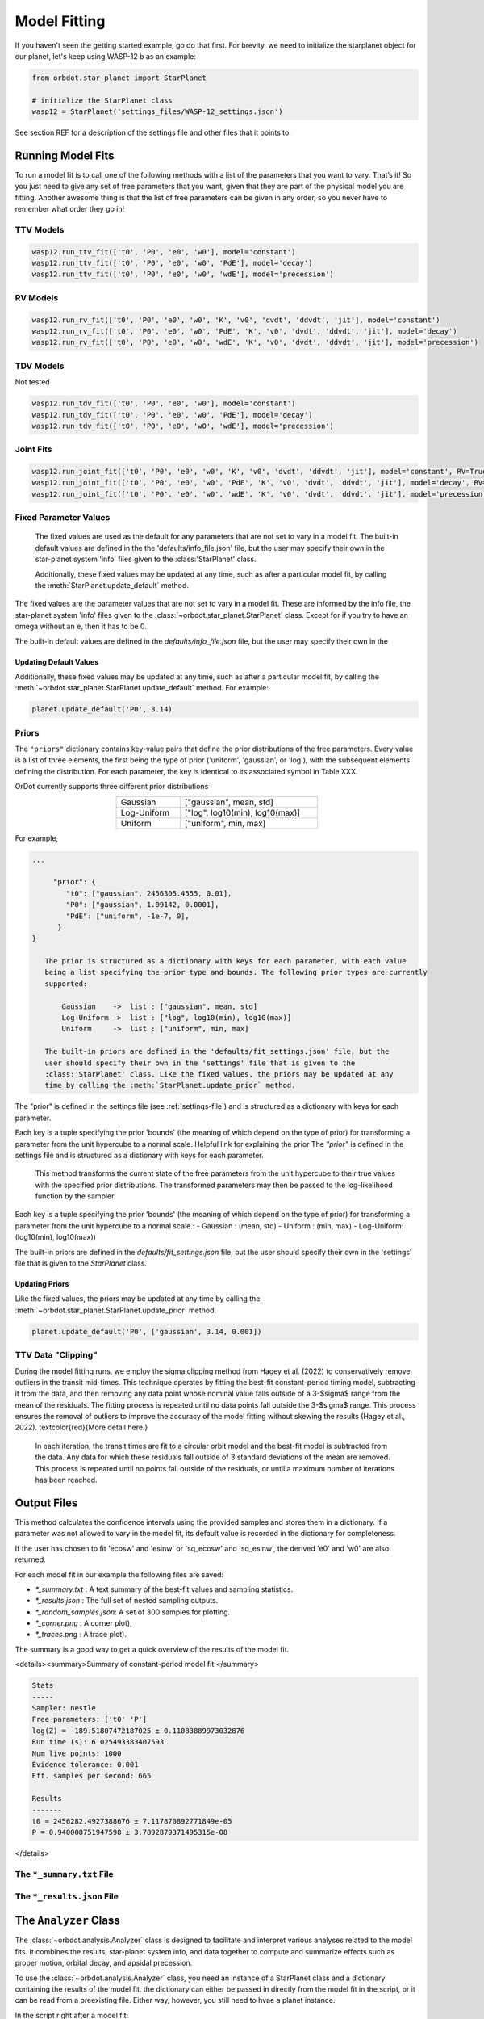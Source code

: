 .. _model-fitting:

**************
Model Fitting
**************
If you haven't seen the getting started example, go do that first. For brevity, we need to initialize the starplanet object for our planet, let's keep using WASP-12 b as an example:

.. code-block:: python

    from orbdot.star_planet import StarPlanet

    # initialize the StarPlanet class
    wasp12 = StarPlanet('settings_files/WASP-12_settings.json')

See section REF for a description of the settings file and other files that it points to.

Running Model Fits
==================
To run a model fit is to call one of the following methods with a list of the parameters that you want to vary. That’s it! So you just need to give any set of free parameters that you want, given that they are part of the physical model you are fitting. Another awesome thing is that the list of free parameters can be given in any order, so you never have to remember what order they go in!

.. autosummary::
   :nosignatures:

   orbdot.joint_fit.JointFit.run_joint_fit
   orbdot.transit_timing.TransitTiming.run_ttv_fit
   orbdot.radial_velocity.RadialVelocity.run_rv_fit
   orbdot.transit_duration.TransitDuration.run_tdv_fit

TTV Models
----------
.. code-block:: python

    wasp12.run_ttv_fit(['t0', 'P0', 'e0', 'w0'], model='constant')
    wasp12.run_ttv_fit(['t0', 'P0', 'e0', 'w0', 'PdE'], model='decay')
    wasp12.run_ttv_fit(['t0', 'P0', 'e0', 'w0', 'wdE'], model='precession')

.. autosummary::
   :nosignatures:

   orbdot.models.ttv_models.ttv_constant
   orbdot.models.ttv_models.ttv_decay
   orbdot.models.ttv_models.ttv_precession

RV Models
---------
.. code-block:: python

    wasp12.run_rv_fit(['t0', 'P0', 'e0', 'w0', 'K', 'v0', 'dvdt', 'ddvdt', 'jit'], model='constant')
    wasp12.run_rv_fit(['t0', 'P0', 'e0', 'w0', 'PdE', 'K', 'v0', 'dvdt', 'ddvdt', 'jit'], model='decay')
    wasp12.run_rv_fit(['t0', 'P0', 'e0', 'w0', 'wdE', 'K', 'v0', 'dvdt', 'ddvdt', 'jit'], model='precession')

.. autosummary::
   :nosignatures:

   orbdot.models.rv_models.rv_constant
   orbdot.models.rv_models.rv_decay
   orbdot.models.rv_models.rv_precession

TDV Models
----------
Not tested

.. code-block:: python

    wasp12.run_tdv_fit(['t0', 'P0', 'e0', 'w0'], model='constant')
    wasp12.run_tdv_fit(['t0', 'P0', 'e0', 'w0', 'PdE'], model='decay')
    wasp12.run_tdv_fit(['t0', 'P0', 'e0', 'w0', 'wdE'], model='precession')

.. autosummary::
   :nosignatures:

   orbdot.models.tdv_models.tdv_constant
   orbdot.models.tdv_models.tdv_decay
   orbdot.models.tdv_models.tdv_precession

Joint Fits
----------
.. code-block:: python

    wasp12.run_joint_fit(['t0', 'P0', 'e0', 'w0', 'K', 'v0', 'dvdt', 'ddvdt', 'jit'], model='constant', RV=True, TTV=True)
    wasp12.run_joint_fit(['t0', 'P0', 'e0', 'w0', 'PdE', 'K', 'v0', 'dvdt', 'ddvdt', 'jit'], model='decay', RV=True, TTV=True)
    wasp12.run_joint_fit(['t0', 'P0', 'e0', 'w0', 'wdE', 'K', 'v0', 'dvdt', 'ddvdt', 'jit'], model='precession', RV=True, TTV=True)

Fixed Parameter Values
----------------------
        The fixed values are used as the default for any parameters that are not set to vary in a
        model fit. The built-in default values are defined in the the 'defaults/info_file.json'
        file, but the user may specify their own in the star-planet system 'info' files given to
        the :class:'StarPlanet' class.

        Additionally, these fixed values may be updated at any time, such as after a particular
        model fit, by calling the :meth:`StarPlanet.update_default` method.

The fixed values are the parameter values that are not set to vary in a model fit. These are informed by the info file, the star-planet system 'info' files given to the :class:`~orbdot.star_planet.StarPlanet` class. Except for if you try to have an omega without an e, then it has to be 0.

The built-in default values are defined in the `defaults/info_file.json` file, but the user may specify their own in the

Updating Default Values
^^^^^^^^^^^^^^^^^^^^^^^
Additionally, these fixed values may be updated at any time, such as after a particular model fit, by calling the :meth:`~orbdot.star_planet.StarPlanet.update_default` method. For example:

.. code-block:: python

    planet.update_default('P0', 3.14)

.. _priors:

Priors
------
The ``"priors"`` dictionary contains key-value pairs that define the prior distributions of the free parameters. Every value is a list of three elements, the first being the type of prior ('uniform', 'gaussian', or 'log'), with the subsequent elements defining the distribution. For each parameter, the key is identical to its associated symbol in Table XXX.

OrDot currently supports three different prior distributions

.. table::
   :name: tab:priors
   :width: 50%
   :align: center

   +---------------+--------------------------------------+
   | Gaussian      |   ["gaussian", mean, std]            |
   +---------------+--------------------------------------+
   | Log-Uniform   |   ["log", log10(min), log10(max)]    |
   +---------------+--------------------------------------+
   | Uniform       |   ["uniform", min, max]              |
   +---------------+--------------------------------------+

For example,

.. code-block:: text

     ...

          "prior": {
             "t0": ["gaussian", 2456305.4555, 0.01],
             "P0": ["gaussian", 1.09142, 0.0001],
             "PdE": ["uniform", -1e-7, 0],
           }
     }

        The prior is structured as a dictionary with keys for each parameter, with each value
        being a list specifying the prior type and bounds. The following prior types are currently
        supported:

            Gaussian    ->  list : ["gaussian", mean, std]
            Log-Uniform ->  list : ["log", log10(min), log10(max)]
            Uniform     ->  list : ["uniform", min, max]

        The built-in priors are defined in the 'defaults/fit_settings.json' file, but the
        user should specify their own in the 'settings' file that is given to the
        :class:'StarPlanet' class. Like the fixed values, the priors may be updated at any
        time by calling the :meth:`StarPlanet.update_prior` method.

The "prior" is defined in the settings file (see :ref:`settings-file`) and is structured as a dictionary with keys for each parameter.

Each key is a tuple specifying the prior 'bounds' (the meaning of which depend on the type of prior) for transforming
a parameter from the unit hypercube to a normal scale. Helpful link for explaining the prior The `"prior"` is defined in the settings file and is structured as a dictionary with keys for each parameter.

        This method transforms the current state of the free parameters from the unit hypercube to
        their true values with the specified prior distributions. The transformed parameters may
        then be passed to the log-likelihood function by the sampler.

Each key is a tuple specifying the prior 'bounds' (the meaning of which depend on the type of prior) for transforming
a parameter from the unit hypercube to a normal scale.:
- Gaussian : (mean, std)
- Uniform : (min, max)
- Log-Uniform: (log10(min), log10(max))

The built-in priors are defined in the `defaults/fit_settings.json` file, but the user should specify their own in
the 'settings' file that is given to the `StarPlanet` class.

Updating Priors
^^^^^^^^^^^^^^^
Like the fixed values, the priors may be updated at any time by calling the :meth:`~orbdot.star_planet.StarPlanet.update_prior` method.

.. code-block:: python

    planet.update_default('P0', ['gaussian', 3.14, 0.001])

TTV Data "Clipping"
-------------------
During the model fitting runs, we employ the sigma clipping method from Hagey et al. (2022) to conservatively remove
outliers in the transit mid-times. This technique operates by fitting the best-fit constant-period timing model,
subtracting it from the data, and then removing any data point whose nominal value falls outside of a 3-$\sigma$ range
from the mean of the residuals. The fitting process is repeated until no data points fall outside the 3-$\sigma$ range.
This process ensures the removal of outliers to improve the accuracy of the model fitting without skewing the results
(Hagey et al., 2022). \textcolor{red}{More detail here.}

        In each iteration, the transit times are fit to a circular orbit model and the best-fit
        model is subtracted from the data. Any data for which these residuals fall outside of 3
        standard deviations of the mean are removed. This process is repeated until no points fall
        outside of the residuals, or until a maximum number of iterations has been reached.


Output Files
============
This method calculates the confidence intervals using the provided samples and stores them
in a dictionary. If a parameter was not allowed to vary in the model fit, its default value
is recorded in the dictionary for completeness.

If the user has chosen to fit 'ecosw' and 'esinw' or 'sq_ecosw' and 'sq_esinw', the
derived 'e0' and 'w0' are also returned.

For each model fit in our example the following files are saved:

- `*_summary.txt` : A text summary of the best-fit values and sampling statistics.
- `*_results.json` : The full set of nested sampling outputs.
- `*_random_samples.json`: A set of 300 samples for plotting.
- `*_corner.png` : A corner plot),
- `*_traces.png` : A trace plot).

The summary is a good way to get a quick overview of the results of the model fit.

<details><summary>Summary of constant-period model fit:</summary>

.. code-block:: text

    Stats
    -----
    Sampler: nestle
    Free parameters: ['t0' 'P']
    log(Z) = -189.51807472187025 ± 0.11083889973032876
    Run time (s): 6.025493383407593
    Num live points: 1000
    Evidence tolerance: 0.001
    Eff. samples per second: 665

    Results
    -------
    t0 = 2456282.4927388676 ± 7.117870892771849e-05
    P = 0.940008751947598 ± 3.7892879371495315e-08


</details>

The ``*_summary.txt`` File
--------------------------

The ``*_results.json`` File
---------------------------


.. _interpreting-results:

The ``Analyzer`` Class
======================
The :class:`~orbdot.analysis.Analyzer` class is designed to facilitate and interpret various analyses related to the model fits. It combines the results, star-planet system info, and data together to compute and summarize effects such as proper motion, orbital decay, and apsidal precession.

To use the :class:`~orbdot.analysis.Analyzer`  class, you need an instance of a StarPlanet class and a dictionary containing the results of the model fit. the dictionary can either be passed in directly from the model fit in the script, or it can be read from a preexisting file. Either way, however, you still need to hvae a planet instance.

In the script right after a model fit:

.. code-block:: python

    Analyzer = Analyzer(planet_instance, results_dic)

From a pre-existing results file:

.. code-block:: python

    Analyzer = Analyzer(planet_instance, results_dic)


As soon as you make an analysis object a file is made to summarize what you do with it. This file is named after the model and whatever suffix you chose. For example...

Also an analysis directory is made.

The following methods will add to the file and print to the console if the argument ``printout=True``.


Key Methods
------------
The following...

Model Comparison
^^^^^^^^^^^^^^^^
 The :meth:`~orbdot.analysis.Analyzer.model_comparison` method compares the Bayesian evidence for the ``Analyzer`` results with that of another model fit. More details are available in the docstring. The following code snippet calls this method after opening a results file saved during a previous model fit.

 .. code-block:: python

    analyzer.model_comparison(fit_constant)

Orbital Decay Model Fit
^^^^^^^^^^^^^^^^^^^^^^^
The :meth:`~orbdot.analysis.Analyzer.orbital_decay_fit` method provides a summary of derived values that interpret of the results of an orbital decay model fit by calling the various methods listed, below.

.. autosummary::
   :nosignatures:

   orbdot.models.theory.decay_quality_factor_from_pdot
   orbdot.models.theory.decay_timescale
   orbdot.models.theory.decay_energy_loss
   orbdot.models.theory.decay_angular_momentum_loss

Apsidal Precession Model Fit
^^^^^^^^^^^^^^^^^^^^^^^^^^^^
The :meth:`~orbdot.analysis.Analyzer.apsidal_precession_fit` method provides a summary of various interpretations of the results of an apsidal precession model fit by calling the various methods listed, below.

.. code-block:: python

    analysis.apsidal_precession_fit(printout=True)

.. autosummary::
   :nosignatures:

   orbdot.models.theory.get_pdot_from_wdot
   orbdot.models.theory.precession_rotational_star_k2
   orbdot.models.theory.precession_rotational_planet_k2
   orbdot.models.theory.precession_tidal_star_k2
   orbdot.models.theory.precession_tidal_planet_k2

Systemic Proper Motion Analysis
^^^^^^^^^^^^^^^^^^^^^^^^^^^^^^^
The :meth:`~orbdot.analysis.Analyzer.proper_motion` method computes and summarizes predicted transit timing variations (TTVs) and transit duration variations (TDVs) due to systemic proper motion.

.. code-block:: python

    ttv_c = wasp12.run_ttv_fit(['t0', 'P0'], model='constant')
    a = Analyzer(wasp12, ttv_c)
    proper_motion()

.. autosummary::
   :nosignatures:

   orbdot.models.theory.proper_motion_idot
   orbdot.models.theory.proper_motion_wdot
   orbdot.models.theory.proper_motion_tdot
   orbdot.models.theory.proper_motion_pdot
   orbdot.models.theory.proper_motion_shklovskii

Orbital Decay Predictions
^^^^^^^^^^^^^^^^^^^^^^^^^

Computes and summarizes predicted orbital decay parameters based on an empirical law for the stellar tidal quality factor, use the `orbital_decay_predicted` method:

.. code-block:: python

    analysis.orbital_decay_predicted()

.. autosummary::
   :nosignatures:

   orbdot.models.theory.decay_empirical_quality_factor
   orbdot.models.theory.decay_pdot_from_quality_factor
   orbdot.models.theory.decay_timescale
   orbdot.models.theory.decay_energy_loss
   orbdot.models.theory.decay_angular_momentum_loss

Apsidal Precession Predictions
^^^^^^^^^^^^^^^^^^^^^^^^^^^^^^

Companion Planet Analysis
^^^^^^^^^^^^^^^^^^^^^^^^^

Resolved Binary Analysis
^^^^^^^^^^^^^^^^^^^^^^^^

.. _analyzer_attributes:

Key Attributes
--------------
The following attributes of Analyzer may be helpful for constructing your own scripts and functions for analysis. Note that the model fit parameters are taken from the results that are given to ``Analyzer``, and the rest are filled in with the system info file entries.

.. list-table::
   :widths: 30 15 80
   :header-rows: 1

   * - Attribute
     - Type
     - Description
   * -
     -
     -
   * - **Data**
     -
     -
   * - ``rv_data``
     - ``dict``
     - Dictionary containing the radial velocity data
   * - ``ttv_data``
     - ``dict``
     - Dictionary containing transit and eclipse mid-time data
   * - ``tdv_data``
     - ``dict``
     - Dictionary containing transit duration data
   * -
     -
     -
   * - **System Info**
     -
     -
   * - ``RA``
     - ``str``
     - Right ascension of the system [hexidecimal]
   * - ``DEC``
     - ``str``
     - Declination of the system [hexidecimal]
   * - ``mu``
     - ``float``
     - Proper motion of the system [mas/yr]
   * - ``mu_RA``
     - ``float``
     - Proper motion in right ascension [mas/yr]
   * - ``mu_DEC``
     - ``float``
     - Proper motion in declination [mas/yr]
   * - ``parallax``
     - ``float``
     - Parallax of the system ["]
   * - ``distance``
     - ``float``
     - Distance to the system [pc]
   * - ``v_r``
     - ``float``
     - Systemic radial velocity [km/s]
   * - ``discovery_year``
     - ``int``
     - Year of discovery of the system.
   * -
     -
     -
   * - **Star Info**
     -
     -
   * - ``star_name``
     - ``str``
     - Name of the host star
   * - ``age``
     - ``float``
     - Age of the star [Gyr]
   * - ``M_s``
     - ``float``
     - Mass of the star [Solar masses]
   * - ``R_s``
     - ``float``
     - Radius of the star [Solar radii]
   * - ``k2_s``
     - ``float``
     - Second-order potential Love number of the star
   * - ``vsini``
     - ``float``
     - Projected rotational velocity of the star [km/s]
   * - ``P_rot_s``
     - ``float``
     - Rotation period of the star [days]
   * -
     -
     -
   * - **Planet Info**
     -
     -
   * - ``planet_name``
     - ``str``
     - Name of the planet
   * - ``M_p``
     - ``float``
     - Mass of the planet [Earth masses]
   * - ``R_p``
     - ``float``
     - Radius of the planet [Earth radii]
   * - ``P_rot_p``
     - ``float``
     - Rotation period of the planet [days]
   * - ``k2_p``
     - ``float``
     - Second-order potential Love number of the planet
   * -
     -
     -
   * - **Model Fit Parameters**
     -
     -
   * - ``t0``
     - ``float``
     - The reference transit mid-time [BJD]
   * - ``P0``
     - ``float``
     - The observed orbital period at time ``t0`` [days]
   * - ``e0``
     - ``float``
     - The eccentricity of the orbit at time ``t0``
   * - ``w0``
     - ``float``
     - The argument of pericenter at time ``t0`` [rad]
   * - ``i0``
     - ``float``
     - The line-of-sight inclination at time ``t0`` [deg]
   * - ``dPdE``
     - ``float``
     - A constant change of the orbital period [days/E]
   * - ``dwdE``
     - ``float``
     - A constant change of the argument of pericenter [rad/E]
   * - ``K``
     - ``float``
     - The radial velocity semi-amplitude [m/s]
   * - ``dvdt``
     - ``float``
     - A linear radial velocity trend [m/s/day]
   * - ``ddvdt``
     - ``float``
     - A second order radial velocity trend [m/s/day^2]